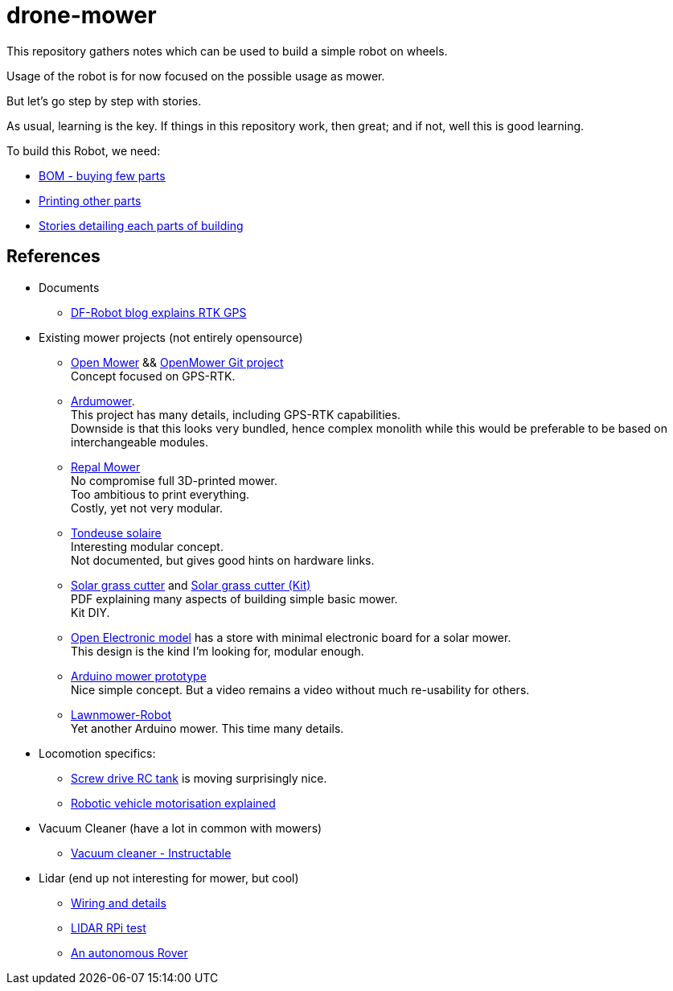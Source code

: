 = drone-mower
:hardbreaks:

This repository gathers notes which can be used to build a simple robot on wheels.

Usage of the robot is for now focused on the possible usage as mower.

But let's go step by step with stories.

As usual, learning is the key. If things in this repository work, then great; and if not, well this is good learning.

To build this Robot, we need:

* link:bom.adoc[BOM - buying few parts]
* link:3d-parts.adoc[Printing other parts]
* link:/stories/readme.adoc[Stories detailing each parts of building]

== References

* Documents

** link:https://www.dfrobot.com/blog-13511.html[DF-Robot blog explains RTK GPS]

* Existing mower projects (not entirely opensource)

** link:https://x-tech.online/2022/01/openmower/[Open Mower] && link:https://github.com/ClemensElflein/OpenMower[OpenMower Git project]
Concept focused on GPS-RTK.

** link:https://wiki.ardumower.de/index.php?title=Ardumower_Sunray[Ardumower]. 
This project has many details, including GPS-RTK capabilities. 
Downside is that this looks very bundled, hence complex monolith while this would be preferable to be based on interchangeable modules.

** link:https://repalmakershop.com/pages/mower-build-information[Repal Mower]
No compromise full 3D-printed mower.
Too ambitious to print everything.
Costly, yet not very modular.

** link:https://www.youtube.com/watch?v=ZhTGQARRAqk[Tondeuse solaire]
Interesting modular concept.
Not documented, but gives good hints on hardware links.

** link:https://www.slideshare.net/RITESHPATIL52/solar-based-grass-cutter-machine[Solar grass cutter] and link:https://nevonprojects.com/fully-automated-solar-grass-cutter/[Solar grass cutter (Kit)]
PDF explaining many aspects of building simple basic mower.
Kit DIY.

** link:https://www.open-electronics.org/a-robotic-lawn-mowers-powered-by-solar-energy-with-an-arduino-heart[Open Electronic model] has a store with minimal electronic board for a solar mower.
This design is the kind I'm looking for, modular enough.

** link:https://www.youtube.com/watch?v=KN7Gcw-nIkk[Arduino mower prototype]
Nice simple concept. But a video remains a video without much re-usability for others.

** link:https://www.instructables.com/Lawnmower-Robot/[Lawnmower-Robot]
Yet another Arduino mower. This time many details.

* Locomotion specifics:
** link:https://www.instructables.com/SCREW-DRIVE-RC-TANK[Screw drive RC tank] is moving surprisingly nice.
** link:https://www.veterobot.org/2015/06/building-robotics-ground-vehicle-part-1.html[Robotic vehicle motorisation explained]

* Vacuum Cleaner (have a lot in common with mowers)
** link:https://www.instructables.com/id/Build-Your-Own-Vacuum-Robot/[Vacuum cleaner - Instructable]

* Lidar (end up not interesting for mower, but cool)
** link:https://www.youtube.com/watch?v=6R3rVeY3Sgc[Wiring and details]
** link:http://www.tobias-weis.de/neato-xv-laser-scanner-lidar/[LIDAR RPi test]
** link:https://www.instructables.com/id/An-Autonomous-Rover[An autonomous Rover]

